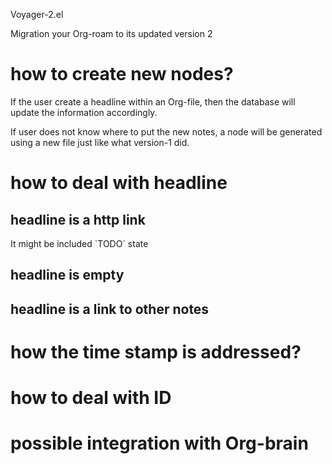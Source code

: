 Voyager-2.el

Migration your Org-roam to its updated version 2

* how to create new nodes?

  If the user create a headline within an Org-file, then the database
  will update the information accordingly.

  If user does not know where to put the new notes, a node will be
  generated using a new file just like what version-1 did.

* how to deal with headline
** headline is a http link
   It might be included `TODO` state
** headline is empty
** headline is a link to other notes

* how the time stamp is addressed?

* how to deal with ID

* possible integration with Org-brain
